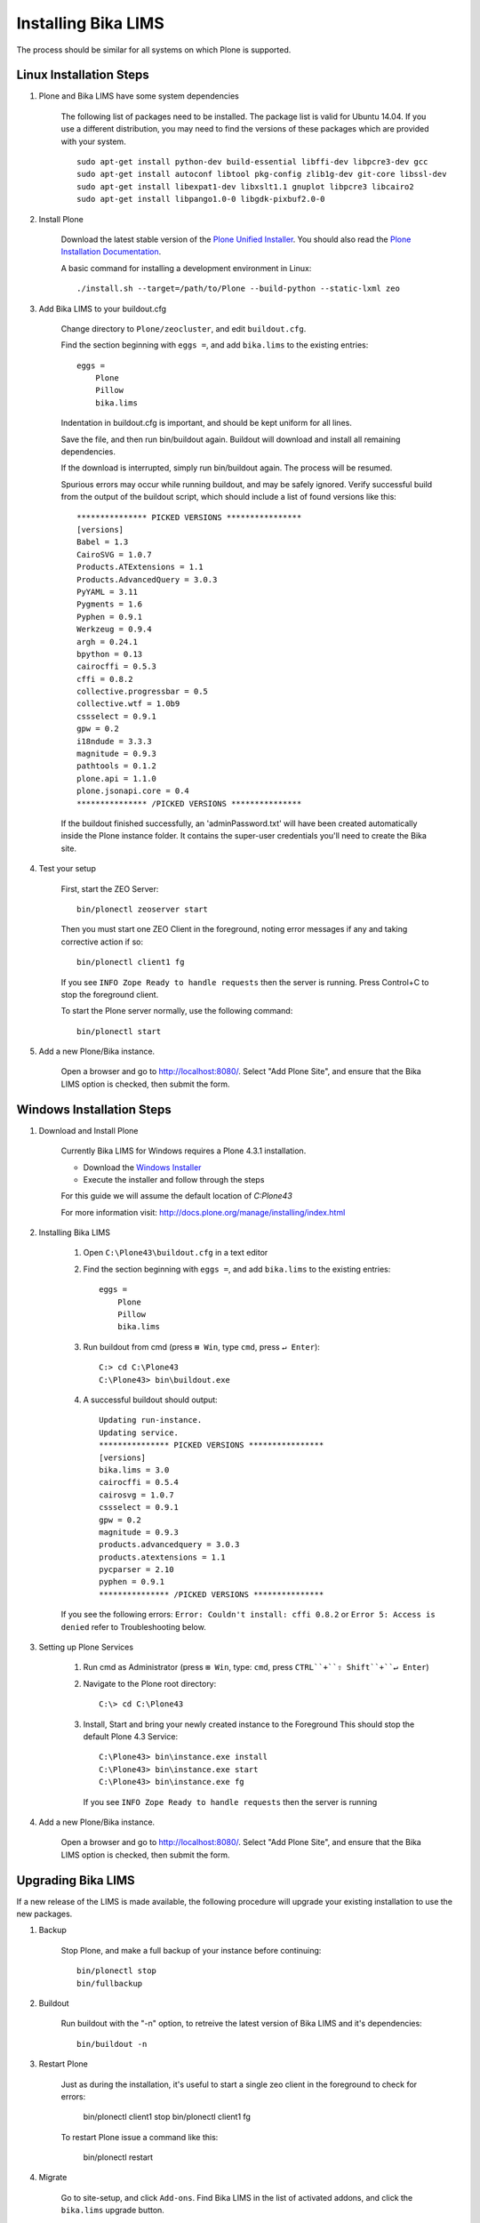 Installing Bika LIMS
====================

The process should be similar for all systems on which Plone is supported.

Linux Installation Steps
------------------------

1. Plone and Bika LIMS have some system dependencies

    The following list of packages need to be installed.  The package list is valid
    for Ubuntu 14.04. If you use a different distribution, you may need to find the
    versions of these packages which are provided with your system. ::

       sudo apt-get install python-dev build-essential libffi-dev libpcre3-dev gcc
       sudo apt-get install autoconf libtool pkg-config zlib1g-dev git-core libssl-dev
       sudo apt-get install libexpat1-dev libxslt1.1 gnuplot libpcre3 libcairo2
       sudo apt-get install libpango1.0-0 libgdk-pixbuf2.0-0

2. Install Plone

    Download the latest stable version of the
    `Plone Unified Installer <http://plone.org/products/plone/releases>`_.
    You should also read the
    `Plone Installation Documentation <http://docs.plone.org/manage/installing/index.html>`_.

    A basic command for installing a development environment in Linux::

        ./install.sh --target=/path/to/Plone --build-python --static-lxml zeo

3. Add Bika LIMS to your buildout.cfg

    Change directory to ``Plone/zeocluster``, and edit ``buildout.cfg``.

    Find the section beginning with ``eggs =``, and add ``bika.lims`` to the existing
    entries::

        eggs =
            Plone
            Pillow
            bika.lims

    Indentation in buildout.cfg is important, and should be kept uniform for all lines.

    Save the file, and then run bin/buildout again.  Buildout will download and install
    all remaining dependencies.

    If the download is interrupted, simply run bin/buildout again.  The process will
    be resumed.

    Spurious errors may occur while running buildout, and may be safely ignored. Verify
    successful build from the output of the buildout script, which should  include a
    list of found versions like this::

        *************** PICKED VERSIONS ****************
        [versions]
        Babel = 1.3
        CairoSVG = 1.0.7
        Products.ATExtensions = 1.1
        Products.AdvancedQuery = 3.0.3
        PyYAML = 3.11
        Pygments = 1.6
        Pyphen = 0.9.1
        Werkzeug = 0.9.4
        argh = 0.24.1
        bpython = 0.13
        cairocffi = 0.5.3
        cffi = 0.8.2
        collective.progressbar = 0.5
        collective.wtf = 1.0b9
        cssselect = 0.9.1
        gpw = 0.2
        i18ndude = 3.3.3
        magnitude = 0.9.3
        pathtools = 0.1.2
        plone.api = 1.1.0
        plone.jsonapi.core = 0.4
        *************** /PICKED VERSIONS ***************

    If the buildout finished successfully, an 'adminPassword.txt' will have been
    created automatically inside the Plone instance folder. It contains the super-user
    credentials you'll need to create the Bika site.

4. Test your setup

    First, start the ZEO Server::

        bin/plonectl zeoserver start

    Then you must start one ZEO Client in the foreground, noting error messages if any
    and taking corrective action if so::

        bin/plonectl client1 fg

    If you see ``INFO Zope Ready to handle requests`` then the server is running.
    Press Control+C to stop the foreground client.

    To start the Plone server normally, use the following command::

        bin/plonectl start

5. Add a new Plone/Bika instance.

    Open a browser and go to http://localhost:8080/.  Select "Add Plone Site",
    and ensure that the Bika LIMS option is checked, then submit the form.

Windows Installation Steps
--------------------------

1. Download and Install Plone

    Currently Bika LIMS for Windows requires a Plone 4.3.1 installation.

    * Download the `Windows Installer <http://plone.org/products/plone/releases/4.3.1>`_
    * Execute the installer and follow through the steps

    For this guide we will assume the default location of `C:\Plone43`

    For more information visit: http://docs.plone.org/manage/installing/index.html

2. Installing Bika LIMS

    1. Open ``C:\Plone43\buildout.cfg`` in a text editor

    2. Find the section beginning with ``eggs =``, and add ``bika.lims`` to the existing
       entries::

        eggs =
            Plone
            Pillow
            bika.lims

    3. Run buildout from cmd (press ``⊞ Win``, type ``cmd``, press ``↵ Enter``)::

        C:> cd C:\Plone43
        C:\Plone43> bin\buildout.exe

    4. A successful buildout should output::

        Updating run-instance.
        Updating service.
        *************** PICKED VERSIONS ****************
        [versions]
        bika.lims = 3.0
        cairocffi = 0.5.4
        cairosvg = 1.0.7
        cssselect = 0.9.1
        gpw = 0.2
        magnitude = 0.9.3
        products.advancedquery = 3.0.3
        products.atextensions = 1.1
        pycparser = 2.10
        pyphen = 0.9.1
        *************** /PICKED VERSIONS ***************

    If you see the following errors: ``Error: Couldn't install: cffi 0.8.2`` or
    ``Error 5: Access is denied`` refer to Troubleshooting below.

3. Setting up Plone Services

    1. Run cmd as Administrator (press ``⊞ Win``, type: ``cmd``, press ``CTRL``+``⇧ Shift``+``↵ Enter``)

    2. Navigate to the Plone root directory::

        C:\> cd C:\Plone43

    3. Install, Start and bring your newly created instance to the Foreground
       This should stop the default Plone 4.3 Service::

           C:\Plone43> bin\instance.exe install
           C:\Plone43> bin\instance.exe start
           C:\Plone43> bin\instance.exe fg

       If you see ``INFO Zope Ready to handle requests`` then the server is running

4. Add a new Plone/Bika instance.

    Open a browser and go to http://localhost:8080/.  Select "Add Plone Site",
    and ensure that the Bika LIMS option is checked, then submit the form.

Upgrading Bika LIMS
-------------------

If a new release of the LIMS is made available, the following procedure will
upgrade your existing installation to use the new packages.

1. Backup

    Stop Plone, and make a full backup of your instance before continuing::

        bin/plonectl stop
        bin/fullbackup

2. Buildout

    Run buildout with the "-n" option, to retreive the latest version of Bika
    LIMS and it's dependencies::

        bin/buildout -n

3. Restart Plone

    Just as during the installation, it's useful to start a single zeo client
    in the foreground to check for errors:

        bin/plonectl client1 stop
        bin/plonectl client1 fg

    To restart Plone issue a command like this:

        bin/plonectl restart

4. Migrate

    Go to site-setup, and click ``Add-ons``.  Find Bika LIMS in the list of
    activated addons, and click the ``bika.lims`` upgrade button.

Installing Bika-LIMS source
---------------------------

You should already have Plone and Bika LIMS installed.  The paths and commands
below are for Linux, but following along in windows is simple.

1. Download source::

    cd Plone/zeocluster/src
    git clone https://github.com/bikalabs/Bika-LIMS.git bika.lims

2. Select a git branch::

    We use git-flow to manage the git repository, with some quirks.  The ``next``
    branch contains code for the next hotfix or release, and ``develop`` contains
    unreleased code merged from ``feature/*`` branches. ::

        git checkout develop

3. Edit ``buildout.cfg``::

    develop =
        src/bika.lims

4. Restart Plone

    bin/plonectl restart all

The Bika LIMS distribution in Plone/buildout-cache/eggs/bika.lims* will now be
ignored by Plone, and the copy in src/bika.lims is used instead.

Troubleshooting
---------------

    (Windows) Dependencies ::

        You need to install some dependencies manually
        Download and install _bika_dependencies(Plone 4.3.1).exe_ from https://github.com/zylinx/bika.dependencies
        This fixes the fact that Plone's buildout cannot compile the libraries required by weasyprint.
        It installs the pre-compiled binaries into System32 and Plone's installation folder instead.

    (Windows) Privileges ::

        Open ``Explorer`` >> Navigate to ``C:\`` >> Right-Click on the ``Plone43`` directory >> select ``roperties``
        Select the ``Security`` Tab >>  Click ``Edit``  >> Check ``Full Control`` Allow for necessary User / Group
        Click  ``Apply``

    (Windows) If you are having trouble starting ``bin\instance.exe fg`` as follows::

        The program seems already to be running. If you believe not,
        check for dangling .pid and .lock files in var/.

        * You can try the following steps:

            -Find the running process id by opening the .pid file within your instance's var/ directory.
            -Open the Windows Task Manager and stop the running process with the above identifier.
            -Delete all .pid and .lock files in your instance's var/ directory.
            -Start your instance.

        * OR::

            -Run services.msc
            -Search for Plone 4.3
            -Try Starting or Stopping it along with your instance

    To empty/reset the database, run the following::

        rm -rf var/filestorage
        bin/buildout

    If your admin user does not exist or you forget the password::

        bin/plonectl adduser admin admin

    AttributeError: type object 'IIdServer' has no attribute '__iro__' ::

        * The code for "bika.lims" not installed or not included
        * Running buildout again usually fixes this


Log errors to sentry.bikalabs.com
---------------------------------

Add raven to your buildout.cfg in the ``eggs =`` section::

    eggs =
        ...
        raven

Then add the following snippet to your [instance] section.  If you are using a
ZEO configuration, add this to all [clientX] sections::

    event-log-custom =
        %import raven.contrib.zope
        <logfile>
          path ${buildout:directory}/var/client1/event.log
          level INFO
          max-size 5 MB
          old-files 5
        </logfile>
        <sentry>
          dsn http://90723864025d4520b084acee225ddb8a:f9f7dd0163a74fbeac4e24a5123b3d39@sentry.bikalabs.com/2
          level ERROR
        </sentry>

Add raven 4.0.4 into [versions] section::

    [versions]
        ...
        raven = 4.0.4

Run bin/buildout, and restart Plone.
